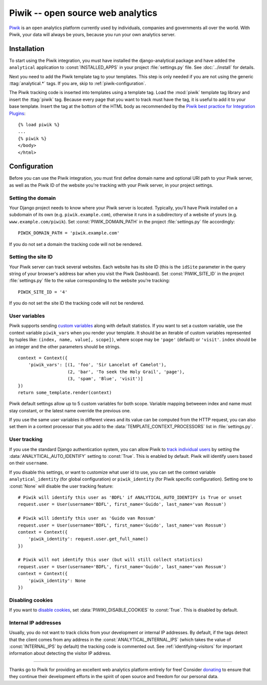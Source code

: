 ==================================
Piwik -- open source web analytics
==================================

Piwik_ is an open analytics platform currently used by individuals,
companies and governments all over the world.  With Piwik, your data
will always be yours, because you run your own analytics server.

.. _Piwik: http://www.piwik.org/


Installation
============

To start using the Piwik integration, you must have installed the
django-analytical package and have added the ``analytical`` application
to :const:`INSTALLED_APPS` in your project :file:`settings.py` file.
See :doc:`../install` for details.

Next you need to add the Piwik template tag to your templates.  This
step is only needed if you are not using the generic
:ttag:`analytical.*` tags.  If you are, skip to
:ref:`piwik-configuration`.

The Piwik tracking code is inserted into templates using a template
tag.  Load the :mod:`piwik` template tag library and insert the
:ttag:`piwik` tag.  Because every page that you want to track must
have the tag, it is useful to add it to your base template.  Insert
the tag at the bottom of the HTML body as recommended by the
`Piwik best practice for Integration Plugins`_::

    {% load piwik %}
    ...
    {% piwik %}
    </body>
    </html>

.. _`Piwik best practice for Integration Plugins`: http://piwik.org/integrate/how-to/



.. _piwik-configuration:

Configuration
=============

Before you can use the Piwik integration, you must first define
domain name and optional URI path to your Piwik server, as well as
the Piwik ID of the website you're tracking with your Piwik server,
in your project settings.


Setting the domain
------------------

Your Django project needs to know where your Piwik server is located.
Typically, you'll have Piwik installed on a subdomain of its own
(e.g. ``piwik.example.com``), otherwise it runs in a subdirectory of
a website of yours (e.g. ``www.example.com/piwik``).  Set
:const:`PIWIK_DOMAIN_PATH` in the project :file:`settings.py` file
accordingly::

    PIWIK_DOMAIN_PATH = 'piwik.example.com'

If you do not set a domain the tracking code will not be rendered.


Setting the site ID
-------------------

Your Piwik server can track several websites.  Each website has its
site ID (this is the ``idSite`` parameter in the query string of your
browser's address bar when you visit the Piwik Dashboard).  Set
:const:`PIWIK_SITE_ID` in the project :file:`settings.py` file to
the value corresponding to the website you're tracking::

    PIWIK_SITE_ID = '4'

If you do not set the site ID the tracking code will not be rendered.


.. _piwik-uservars:

User variables
--------------

Piwik supports sending `custom variables`_ along with default statistics. If
you want to set a custom variable, use the context variable ``piwik_vars`` when
you render your template. It should be an iterable of custom variables
represented by tuples like: ``(index, name, value[, scope])``, where scope may
be ``'page'`` (default) or ``'visit'``. ``index`` should be an integer and the
other parameters should be strings. ::

    context = Context({
        'piwik_vars': [(1, 'foo', 'Sir Lancelot of Camelot'),
                       (2, 'bar', 'To seek the Holy Grail', 'page'),
                       (3, 'spam', 'Blue', 'visit')]
    })
    return some_template.render(context)

Piwik default settings allow up to 5 custom variables for both scope. Variable
mapping betweeen index and name must stay constant, or the latest name
override the previous one.

If you use the same user variables in different views and its value can
be computed from the HTTP request, you can also set them in a context
processor that you add to the :data:`TEMPLATE_CONTEXT_PROCESSORS` list
in :file:`settings.py`.

.. _`custom variables`: http://developer.piwik.org/guides/tracking-javascript-guide#custom-variables


.. _piwik-user-tracking:

User tracking
-------------

If you use the standard Django authentication system, you can allow Piwik to
`track individual users`_ by setting the :data:`ANALYTICAL_AUTO_IDENTIFY`
setting to :const:`True`. This is enabled by default. Piwik will identify
users based on their ``username``.

If you disable this settings, or want to customize what user id to use, you can
set the context variable ``analytical_identity`` (for global configuration) or
``piwik_identity`` (for Piwik specific configuration). Setting one to
:const:`None` will disable the user tracking feature::

    # Piwik will identify this user as 'BDFL' if ANALYTICAL_AUTO_IDENTIFY is True or unset
    request.user = User(username='BDFL', first_name='Guido', last_name='van Rossum')

    # Piwik will identify this user as 'Guido van Rossum'
    request.user = User(username='BDFL', first_name='Guido', last_name='van Rossum')
    context = Context({
        'piwik_identity': request.user.get_full_name()
    })

    # Piwik will not identify this user (but will still collect statistics)
    request.user = User(username='BDFL', first_name='Guido', last_name='van Rossum')
    context = Context({
        'piwik_identity': None
    })

.. _`track individual users`: http://developer.piwik.org/guides/tracking-javascript-guide#user-id

Disabling cookies
-----------------

If you want to `disable cookies`_, set :data:`PIWIKI_DISABLE_COOKIES` to
:const:`True`. This is disabled by default.

.. _`disable cookies`: https://matomo.org/faq/general/faq_157/

Internal IP addresses
---------------------

Usually, you do not want to track clicks from your development or
internal IP addresses.  By default, if the tags detect that the client
comes from any address in the :const:`ANALYTICAL_INTERNAL_IPS` (which
takes the value of :const:`INTERNAL_IPS` by default) the tracking code
is commented out.  See :ref:`identifying-visitors` for important
information about detecting the visitor IP address.


----

Thanks go to Piwik for providing an excellent web analytics platform
entirely for free!  Consider donating_ to ensure that they continue
their development efforts in the spirit of open source and freedom
for our personal data.

.. _donating: http://piwik.org/donate/

